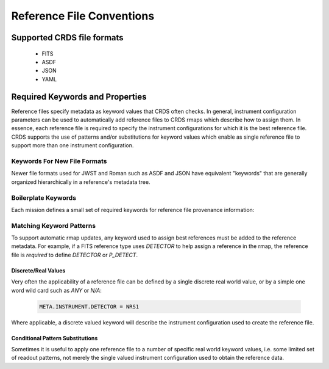 Reference File Conventions
==========================

Supported CRDS file formats
---------------------------

  - FITS
  - ASDF
  - JSON
  - YAML

Required Keywords and Properties
--------------------------------

Reference files specify metadata as keyword values that CRDS often checks.  In
general, instrument configuration parameters can be used to automatically add
reference files to CRDS rmaps which describe how to assign them.  In essence,
each reference file is required to specify the instrument configurations for
which it is the best reference file.  CRDS supports the use of patterns and/or
substitutions for keyword values which enable as single reference file to
support more than one instrument configuration.

Keywords For New File Formats
.............................
 
Newer file formats used for JWST and Roman such as ASDF and JSON have equivalent
"keywords" that are generally organized hierarchically in a reference's
metadata tree.

.. tabs::

   .. group-tab:: JWST

      For JWST, the calibration code defines file format schema which show the correspondence between "data model path" and more primitive representations like FITS keywords: `Data Models Schema <https://github.com/STScI-JWST/jwst/tree/master/jwst/datamodels/schemas>`_. 
      
      The schema also describe related facts such as parameter type and valid values.  For instance, the model path:

        .. code-block:: python

            META.INSTRUMENT.DETECTOR

      is equivalent to the FITS keyword:

        .. code-block:: python

            DETECTOR

      while:

        .. code-block:: python

            META.INSTRUMENT.NAME

      corresponds to the FITS keyword:

        .. code-block:: python

            INSTRUME

      To isolate CRDS from physical file formats for JWST, CRDS generally uses datamodel paths to refer to metadata; by convention CRDS converts them to all uppercase.

      For ASDF, the equivalent metadata might be hierarchically encoded as:

        .. code-block:: python

            meta:
                instrument:
                    detector: NRS1
                    name: NIRSPEC

      In this case, the keyword `DETECTOR` does not exist at all in ASDF, but the model path still does.

   .. group-tab:: ROMAN

      Roman calibration code defines the file format schema of `.asdf` files via `Roman Datamodels`. To isolate CRDS from physical file formats for Roman, CRDS generally uses datamodel paths to refer to metadata; by convention CRDS converts them to all uppercase. For example, the file metadata might be hierarchically encoded as

        .. code-block:: python

            roman:
                meta:
                    instrument:
                        detector: WFI01
                        name: WFI

      For CRDS, this is equivalent to:

        .. code-block:: python
            
            'ROMAN.META.INSTRUMENT.NAME': 'WFI'
            'ROMAN.META.INSTRUMENT.DETECTOR': 'WFI01'


Boilerplate Keywords
....................

Each mission defines a small set of required keywords for reference file provenance information:

.. tabs::

   .. group-tab:: HST

       .. table:: Boiler Plate Keywords
        :widths: auto
        
        ===============  =====================
        FITS             VALUES
        ===============  =====================
        TELESCOP         HST
        INSTRUME         ACS
        FILETYPE         BIAS
        USEAFTER         2017-10-01T00:00:00
        PEDIGREE         DUMMY, GROUND, IN FLIGHT
        HISTORY          File creation notes
        COMMENT          Additional notes
        DESCRIP          Brief description
        ===============  =====================

   .. group-tab:: JWST

       .. table:: Boiler Plate Keywords
        :widths: auto
        
        ===============  ====================   =====================
        FITS             DATAMODELS             VALUES
        ===============  ====================   =====================
        TELESCOP         META.TELESCOPE         JWST
        INSTRUME         META.INSTRUMENT.NAME   MIRI
        REFTYPE          META.REFERENCE.TYPE    DARK
        USEAFTER         META.USEAFTER          2017-10-01T00:00:00
        AUTHOR           META.AUTHOR            Homer Simpson
        PEDIGREE         META.PEDIGREE          DUMMY, GROUND, IN FLIGHT
        HISTORY          META.HISTORY           File creation notes
        DESCRIP          META.DESCRIPTION       Brief description
        ===============  ====================   =====================

   .. group-tab:: ROMAN

       .. table:: Boiler Plate Keywords
        :widths: auto
        
        ==========================   =====================
        ROMAN_DATAMODELS             VALUES
        ==========================   =====================
        ROMAN.META.TELESCOPE         ROMAN
        ROMAN.META.INSTRUMENT.NAME   MIRI
        ROMAN.META.REFERENCE.TYPE    DARK
        ROMAN.META.USEAFTER          2017-10-01T00:00:00
        ROMAN.META.AUTHOR            Homer Simpson
        ROMAN.META.PEDIGREE          DUMMY, GROUND, IN FLIGHT
        ROMAN.META.HISTORY           File creation notes
        ROMAN.META.DESCRIPTION       Brief description
        ==========================   =====================


Matching Keyword Patterns
.........................

To support automatic rmap updates, any keyword used to assign best references
must be added to the reference metadata.  For example, if a FITS reference type
uses `DETECTOR` to help assign a reference in the rmap, the reference file is
*required* to define `DETECTOR` or `P_DETECT`.

Discrete/Real Values
++++++++++++++++++++

Very often the applicability of a reference file can be defined by a single
discrete real world value, or by a simple one word wild card such as `ANY` or
`N/A`:

  .. code-block:: python
    
      META.INSTRUMENT.DETECTOR = NRS1

Where applicable, a discrete valued keyword will describe the instrument
configuration used to create the reference file.


Conditional Pattern Substitutions
+++++++++++++++++++++++++++++++++

Sometimes it is useful to apply one reference file to a number of specific real
world keyword values, i.e. some limited set of readout patterns, not merely the
single valued instrument configuration used to obtain the reference data.

.. tabs::

   .. group-tab:: HST

      HST used hidden substitution rules built into CDBS and CRDS to describe patterns of values not suitable for FITS keywords:

        .. code-block:: python

            {'acs': {
                'APERTURE': {
                    "DETECTOR=='WFC' and APERTURE=='ANY_FULL' and DATE_OBS < '2016-09-25'": 'NONE|WFC|WFC-FIX|WFC1|WFC1-CTE|WFC1-FIX|WFC1-IRAMP|WFC1-MRAMP|WFC2|WFC2-FIX|WFC2-MRAMP|WFC2-ORAMP|WFCENTER|WFC1A-512|WFC1B-512|WFC2C-512|WFC2D-512|WFC1A-1K|WFC1B-1K|WFC2C-1K|WFC2D-1K|WFC1A-2K|WFC1B-2K|WFC2C-2K|WFC2D-2K', 
                    "DETECTOR=='WFC' and APERTURE=='ANY_FULL' and DATE_OBS >= '2016-09-25'": 'NONE|WFC|WFC-FIX|WFC1|WFC1-CTE|WFC1-FIX|WFC1-IRAMP|WFC1-MRAMP|WFC2|WFC2-FIX|WFC2-MRAMP|WFC2-ORAMP|WFCENTER|WFC1A-512|WFC1B-512|WFC2C-512|WFC2D-512|WFC1A-1K|WFC1B-1K|WFC2C-1K|WFC2D-1K|WFC1A-2K|WFC1B-2K|WFC2C-2K|WFC2D-2K|WFC1-POL0V|WFC1-POL60V|WFC1-POL120V|WFC1-POL0UV|WFC1-POL60UV|WFC1-POL120UV|WFC1-IRAMPQ|WFC1-MRAMPQ|WFC2-MRAMPQ|WFC2-ORAMPQ|WFC1-SMFL|WFC2-SMFL',
                    "DETECTOR=='WFC' and APERTURE=='ANY_WFC1_2K' and DATE_OBS < '2016-09-25'": 'WFC1-2K|WFC1-POL0UV|WFC1-POL0V|WFC1-POL120UV|WFC1-POL120V|WFC1-POL60UV|WFC1-POL60V|WFC1-IRAMPQ|WFC1-MRAMPQ|WFC1-SMFL',
                    "DETECTOR=='WFC' and APERTURE=='ANY_WFC1_2K' and DATE_OBS >= '2016-09-25'": 'WFC1-2K',
                    "DETECTOR=='WFC' and APERTURE=='ANY_WFC2_2K' and DATE_OBS < '2016-09-25'": 'WFC2-2K|WFC2-POL0UV|WFC2-POL0V|WFC2-POL120UV|WFC2-POL120V|WFC2-POL60UV|WFC2-POL60V|WFC2-MRAMPQ|WFC2-ORAMPQ|WFC2-SMFL',
                    "DETECTOR=='WFC' and APERTURE=='ANY_WFC2_2K' and DATE_OBS >= '2016-09-25'": 'WFC2-2K',
                },
                'CCDAMP': {
                    "DETECTOR=='HRC' and CCDAMP=='ANY'": 'A|ABCD|AD|B|BC|C|D',
                    "DETECTOR=='WFC' and CCDAMP=='ABCDALL'": 'A|ABCD|B|C|D',
                    "DETECTOR=='WFC' and CCDAMP=='ANY'": 'A|ABCD|AD|B|BC|C|D',
                },
                'CCDGAIN': {
                    "DETECTOR=='HRC' and CCDGAIN=='-1'": '1.0|2.0|4.0|8.0',
                    "DETECTOR=='WFC' and CCDGAIN=='-1'": '0.5|1.0|1.4|2.0',
                    "DETECTOR in ['WFC', 'HRC'] and CCDGAIN=='-999'": '1.0|2.0|4.0|8.0',
                    "DETECTOR in ['WFC', 'HRC'] and CCDGAIN=='-999.0'": '1.0|2.0|4.0|8.0',
                },
                'FILTER1': {
                    "DETECTOR=='HRC' and FILTER1=='ANY'": 'CLEAR1S|F475W|F502N|F550M|F555W|F606W|F625W|F658N|F658N|F775W|F850LP|F892N|G800L|POL0UV|POL120UV|POL60UV',
                    "DETECTOR=='SBC' and FILTER1=='ANY' and OBSTYPE=='IMAGING'": 'BLOCK1|BLOCK2|BLOCK3|BLOCK4|F115LP|F122M|F125LP|F140LP|F150LP|F165LP',
                    "DETECTOR=='SBC' and FILTER1=='ANY' and OBSTYPE=='SPECTROSCOPIC'": 'PR110L|PR130L',
                    "DETECTOR=='WFC' and FILTER1=='ANY'": 'CLEAR1L|F475W|F502N|F550M|F555W|F606W|F625W|F658N|F775W|F850LP|F892N|G800L|POL0UV|POL120UV|POL60UV'
                },
                'FILTER2': {
                    "DETECTOR=='HRC' and FILTER2=='ANY'": 'CLEAR2L|CLEAR2S|F220W|F250W|F330W|F344N|F435W|F660N|F814W|FR388N|FR459M|FR505N|FR656N|FR914M|POL0V|POL120V|POL60V|PR200L',
                    "DETECTOR=='WFC' and FILTER2=='ANY'": 'CLEAR2L|F330W|F435W|F660N|F814W|FR1016N|FR388N|FR423N|FR459M|FR462N|FR505N|FR551N|FR601N|FR647M|FR656N|FR716N|FR782N|FR853N|FR914M|FR931N|POL0V|POL120V|POL60V'
                },
                'FLASHCUR': {"FLASHCUR=='ANY'": 'HIGH|LOW|MED'},
                'LRFWAVE' : {
                    "LRFWAVE == '3774.0'" : 'between 3710 3826',
                    "LRFWAVE == '3880.0'" : 'between 3826 3936',
                    "LRFWAVE == '3992.0'" : 'between 3936 4051',
                    "LRFWAVE == '4105.0'" : 'between 4051 4167',
                    "LRFWAVE == '4230.0'" : 'between 4167 4296',
                    "LRFWAVE == '4362.0'" : 'between 4296 4421',
                    "LRFWAVE == '4488.0'" : 'between 4421 4554',
                    "LRFWAVE == '4620.0'" : 'between 4554 4686',
                    "LRFWAVE == '4752.0'" : 'between 4686 4821',
                    "LRFWAVE == '5038.0'" : 'between 4821 5271',
                    "LRFWAVE == '5491.0'" : 'between 5271 5751',
                    "LRFWAVE == '5998.0'" : 'between 5751 6271',
                    "LRFWAVE == '6505.0'" : 'between 6271 6851',
                    "LRFWAVE == '7205.0'" : 'between 6851 7471',
                    "LRFWAVE == '7836.0'" : 'between 7471 8161',
                },
              'OBSTYPE': {
                  "DETECTOR=='HRC' and FILTER1=='G800L' and OBSTYPE=='ANY'": 'CORONAGRAPHIC|IMAGING'
              },
              'NAXIS1': {"DETECTOR=='WFC' and APERTURE=='ANY_FULL'": 'ANY',},
              'NAXIS2': {"DETECTOR=='WFC' and APERTURE=='ANY_FULL'": 'ANY',},
              'LTV1': {"DETECTOR=='WFC' and APERTURE=='ANY_FULL'": 'ANY',},
              'LTV2': {"DETECTOR=='WFC' and APERTURE=='ANY_FULL'": 'ANY',},
              'SHUTRPOS': {"SHUTRPOS=='ANY'": 'A|B'},
            },
            'cos': {
                'LIFE_ADJ': {
                    "LIFE_ADJ=='-11'": '-1.0|1.0',
                    "LIFE_ADJ=='-11.0'": '-1.0|1.0'
                },
                'OPT_ELEM': {
                    "DETECTOR=='FUV' and OPT_ELEM=='ANY'": 'G130M|G140L|G160M',
                    "DETECTOR=='NUV' and OPT_ELEM=='ANY'": 'G185M|G225M|G230L|G285M|MIRRORA|MIRRORB'
                }
            },
            'stis': {
                'APERTURE': {
                    "OBSTYPE=='IMAGING' and OPT_ELEM=='MIRCUV' and APERTURE=='ANY'": '25MAMA|2X2|6X6|F25NDQ1|F25NDQ2|F25NDQ3|F25NDQ4',
                    "OBSTYPE=='IMAGING' and OPT_ELEM=='MIRFUV' and APERTURE=='ANY'": 'F25LYA|F25ND3|F25ND5|F25NDQ|F25NDQ1|F25NDQ2|F25NDQ3|F25NDQ4|F25QTZ|F25SRF2',
                    "OBSTYPE=='IMAGING' and OPT_ELEM=='MIRNUV' and APERTURE=='ANY'": '25MAMA|2X2|6X6|F25CIII|F25CN182|F25CN270|F25MGII|F25ND3|F25ND5|F25NDQ|F25NDQ1|F25NDQ2|F25NDQ3|F25NDQ4|F25QTZ|F25SRF2',
                    "OBSTYPE=='IMAGING' and OPT_ELEM=='MIRVIS' and APERTURE=='ANY'": '0.05X29|0.05X31NDA|0.05X31NDB|0.09X29|0.1X0.03|0.1X0.06|0.1X0.09|0.1X0.2|0.2X0.05ND|0.2X0.06|0.2X0.06FPA|0.2X0.06FPB|0.2X0.06FPC|0.2X0.06FPD|0.2X0.06FPE|0.2X0.09|0.2X0.2|0.2X0.2FPA|0.2X0.2FPB|0.2X0.2FPC|0.2X0.2FPD|0.2X0.2FPE|0.2X0.5|0.2X29|0.3X0.05ND|0.3X0.06|0.3X0.09|0.3X0.2|0.5X0.5|1X0.06|1X0.2|25MAMA|2X2|31X0.05NDA|31X0.05NDB|31X0.05NDC|36X0.05N45|36X0.05P45|36X0.6N45|36X0.6P45|50CCD|50CORON|52X0.05|52X0.05F1|52X0.05F2|52X0.1|52X0.1B0.5|52X0.1B1.0|52X0.1B3.0|52X0.1F1|52X0.1F2|52X0.2|52X0.2F1|52X0.2F2|52X0.5|52X0.5F1|52X0.5F2|52X2|52X2F1|52X2F2|6X0.06|6X0.2|6X0.5|6X6|F25CIII|F25CN182|F25CN270|F25LYA|F25MGII|F25ND3|F25ND5|F25NDQ|F25NDQ1|F25NDQ2|F25NDQ3|F25NDQ4|F25QTZ|F25SRF2|F28X50LP|F28X50OII|F28X50OIII'
                },
                'CCDAMP': {"CCDAMP=='ANY'": 'A|B|C|D'},
                'CCDGAIN': {"CCDGAIN=='-1'": '1.0|2.0|4.0|8.0'},
                'CENWAVE': {
                    "OBSTYPE=='SPECTROSCOPIC' and OPT_ELEM=='E140H' and CENWAVE=='-1'": '1234.0|1271.0|1307.0|1343.0|1380.0|1416.0|1453.0|1489.0|1526.0|1562.0|1598.0',
                    "OBSTYPE=='SPECTROSCOPIC' and OPT_ELEM=='E140M' and CENWAVE=='-1'": '1425.0',
                    "OBSTYPE=='SPECTROSCOPIC' and OPT_ELEM=='E230H' and CENWAVE=='-1'": '1763.0|1813.0|1863.0|1913.0|1963.0|2013.0|2063.0|2113.0|2163.0|2213.0|2263.0|2313.0|2363.0|2413.0|2463.0|2513.0|2563.0|2613.0|2663.0|2713.0|2762.0|2812.0|2862.0|2912.0|2962.0|3012.0',
                    "OBSTYPE=='SPECTROSCOPIC' and OPT_ELEM=='E230M' and CENWAVE=='-1'": '1978.0|2124.0|2269.0|2415.0|2561.0|2707.0',
                    "OBSTYPE=='SPECTROSCOPIC' and OPT_ELEM=='G140L' and CENWAVE=='-1'": '1425.0|1575.0',
                    "OBSTYPE=='SPECTROSCOPIC' and OPT_ELEM=='G140M' and CENWAVE=='-1'": '1173.0|1218.0|1222.0|1272.0|1321.0|1371.0|1387.0|1400.0|1420.0|1470.0|1518.0|1540.0|1550.0|1567.0|1616.0|1640.0|1665.0|1714.0',
                    "OBSTYPE=='SPECTROSCOPIC' and OPT_ELEM=='G230L' and CENWAVE=='-1'": '2376.0',
                    "OBSTYPE=='SPECTROSCOPIC' and OPT_ELEM=='G230LB' and CENWAVE=='-1'": '2375.0',
                    "OBSTYPE=='SPECTROSCOPIC' and OPT_ELEM=='G230M' and CENWAVE=='-1'": '1687.0|1769.0|1851.0|1884.0|1933.0|2014.0|2095.0|2176.0|2257.0|2338.0|2419.0|2499.0|2579.0|2600.0|2659.0|2739.0|2800.0|2818.0|2828.0|2898.0|2977.0|3055.0',
                    "OBSTYPE=='SPECTROSCOPIC' and OPT_ELEM=='G230MB' and CENWAVE=='-1'": '1713.0|1854.0|1995.0|2135.0|2276.0|2416.0|2557.0|2697.0|2794.0|2836.0|2976.0|3115.0',
                    "OBSTYPE=='SPECTROSCOPIC' and OPT_ELEM=='G430L' and CENWAVE=='-1'": '4300.0',
                    "OBSTYPE=='SPECTROSCOPIC' and OPT_ELEM=='G430M' and CENWAVE=='-1'": '3165.0|3305.0|3423.0|3680.0|3843.0|3936.0|4194.0|4451.0|4706.0|4781.0|4961.0|5093.0|5216.0|5471.0',
                    "OBSTYPE=='SPECTROSCOPIC' and OPT_ELEM=='G750L' and CENWAVE=='-1'": '7751.0|8975.0',
                    "OBSTYPE=='SPECTROSCOPIC' and OPT_ELEM=='G750M' and CENWAVE=='-1'": '10363.0|5734.0|6094.0|6252.0|6581.0|6768.0|7283.0|7795.0|8311.0|8561.0|8825.0|9286.0|9336.0|9806.0|9851.0',
                    "OBSTYPE=='SPECTROSCOPIC' and OPT_ELEM=='PRISM' and CENWAVE=='-1'": '1200.0|2125.0',
                    "OBSTYPE=='SPECTROSCOPIC' and OPT_ELEM=='X140H' and CENWAVE=='-1'": '1232.0|1269.0|1305.0|1341.0|1378.0|1414.0|1451.0|1487.0|1523.0|1560.0|1587.0',
                    "OBSTYPE=='SPECTROSCOPIC' and OPT_ELEM=='X140M' and CENWAVE=='-1'": '1425.0',
                    "OBSTYPE=='SPECTROSCOPIC' and OPT_ELEM=='X230H' and CENWAVE=='-1'": '1760.0|1810.0|1860.0|1910.0|1960.0|2010.0|2060.0|2110.0|2160.0|2210.0|2261.0|2310.0|2360.0|2410.0|2460.0|2511.0|2560.0|2610.0|2660.0|2710.0|2760.0|2810.0|2860.0|2910.0|2960.0|3010.0',
                    "OBSTYPE=='SPECTROSCOPIC' and OPT_ELEM=='X230M' and CENWAVE=='-1'": '1975.0|2122.0|2268.0|2414.0|2560.0|2703.0'
                },
                'DETECTOR': {"DETECTOR=='ANY'": 'CCD|FUV-MAMA|NUV-MAMA'},
                'OBSTYPE': {"OBSTYPE=='ANY'": 'IMAGING|SPECTROSCOPIC'},
                'OPT_ELEM': {
                    "OBSTYPE=='IMAGING' and OPT_ELEM=='ANY'": 'MIRCUV|MIRFUV|MIRNUV|MIRVIS',
                    "OBSTYPE=='SPECTROSCOPIC' and OPT_ELEM=='ANY'": 'E140H|E140M|E230H|E230M|G140L|G140M|G230L|G230LB|G230M|G230MB|G430L|G430M|G750L|G750M|PRISM|X140H|X140M|X230H|X230M'
                }
            },
            'wfc3': {
                'APERTURE': {
                    "DETECTOR=='UVIS' and BINAXIS1=='1' and BINAXIS2=='1' and APERTURE=='CHIP1_SUB_NOCORNERS'": 'UVIS1-2K4-SUB|UVIS1-M512-SUB',
                    "DETECTOR=='UVIS' and BINAXIS1=='1' and BINAXIS2=='1' and APERTURE=='CHIP2_SUB_NOCORNERS'": 'UVIS2-2K4-SUB|UVIS2-M512-SUB',
                    "DETECTOR=='UVIS' and BINAXIS1=='1' and BINAXIS2=='1' and APERTURE=='CUSTOM_SUBARRAYS'": 'G280-REF|UVIS|UVIS-CENTER|UVIS-FIX|UVIS-QUAD|UVIS-QUAD-FIX|UVIS1|UVIS1-FIX|UVIS2|UVIS2-FIX',
                    "DETECTOR=='UVIS' and BINAXIS1=='1' and BINAXIS2=='1' and APERTURE=='FULLFRAME_2AMP'": 'UVIS|UVIS-CENTER|UVIS-FIX|UVIS1|UVIS1-FIX|UVIS2|UVIS2-FIX',
                    "DETECTOR=='UVIS' and BINAXIS1=='1' and BINAXIS2=='1' and APERTURE=='FULLFRAME_4AMP'": 'G280-REF|UVIS|UVIS-CENTER|UVIS-FIX|UVIS-IR-FIX|UVIS-QUAD|UVIS-QUAD-FIX|UVIS1|UVIS1-FIX|UVIS2|UVIS2-FIX|UVIS2-C512C-CTE|UVIS2-C1K1C-CTE',
                    "DETECTOR=='UVIS' and BINAXIS1=='1' and BINAXIS2=='1' and APERTURE=='QUAD_CORNER_SUBARRAYS'": 'UVIS-QUAD-SUB|UVIS1-2K2A-SUB|UVIS1-2K2B-SUB|UVIS1-C512A-SUB|UVIS1-C512B-SUB|UVIS2-2K2C-SUB|UVIS2-2K2D-SUB|UVIS2-C1K1C-SUB|UVIS2-C512C-SUB|UVIS2-C512D-SUB|UVIS2-M1K1C-SUB|UVIS2-M512C-SUB',
                    "DETECTOR=='UVIS' and BINAXIS1=='2' and BINAXIS2=='2' and APERTURE=='ANY'": 'G280-REF|UVIS|UVIS-CENTER|UVIS-FIX|UVIS-IR-FIX|UVIS-QUAD|UVIS-QUAD-FIX|UVIS1|UVIS1-FIX|UVIS2|UVIS2-FIX',
                    "DETECTOR=='UVIS' and BINAXIS1=='3' and BINAXIS2=='3' and APERTURE=='ANY'": 'G280-REF|UVIS|UVIS-CENTER|UVIS-FIX|UVIS-IR-FIX|UVIS-QUAD|UVIS-QUAD-FIX|UVIS1|UVIS1-FIX|UVIS2|UVIS2-FIX'
                },
                'CCDAMP': {
                    "CCDAMP=='ANY'": 'A|ABCD|AC|AD|B|BC|BD|C|D',
                    "CCDAMP=='SINGLE_AMP'": 'A|B|C|D'
                },
                'CCDGAIN': {
                    "DETECTOR=='IR' and CCDGAIN=='-1'": '2.0|2.5|3.0|4.0',
                    "DETECTOR=='IR' and CCDGAIN=='-1.'": '2.0|2.5|3.0|4.0',
                    "DETECTOR=='UVIS' and CCDGAIN=='-1'": '1.0|1.5|2.0|4.0',
                    "DETECTOR=='UVIS' and CCDGAIN=='-1.'": '1.0|1.5|2.0|4.0'
                },
                'CHINJECT': {"CHINJECT=='ANY'": 'CONT|LINE10|LINE17|LINE25|NONE'},
                'FILTER': {
                    "DETECTOR=='IR' and FILTER=='ANY'": 'BLANK|F093W|F098M|F105W|F110W|F125W|F126N|F127M|F128N|F130N|F132N|F139M|F140W|F153M|F160W|F164N|F167N',
                    "DETECTOR=='UVIS' and FILTER=='ANY'": 'CLEAR|F200LP|F218W|F225W|F275W|F280N|F300X|F336W|F343N|F350LP|F373N|F390M|F390W|F395N|F410M|F438W|F467M|F469N|F475W|F475X|F487N|F502N|F547M|F555W|F588N|F600LP|F606W|F621M|F625W|F631N|F645N|F656N|F657N|F658N|F665N|F673N|F680N|F689M|F763M|F775W|F814W|F845M|F850LP|F953N|FQ232N|FQ243N|FQ378N|FQ387N|FQ422M|FQ436N|FQ437N|FQ492N|FQ508N|FQ575N|FQ619N|FQ634N|FQ672N|FQ674N|FQ727N|FQ750N|FQ889N|FQ906N|FQ924N|FQ937N'
                },
                'SAMP_SEQ': {
                    "SAMP_SEQ=='ANY'": 'MIF1200|MIF1500|MIF600|MIF900|NONE|RAPID|SPARS10|SPARS100|SPARS200|SPARS25|SPARS350|SPARS50|STEP100|STEP200|STEP25|STEP400|STEP50|UNKNOWN'
                }
              }
            }

      The HST substition patterns above are of the form:

        .. code-block:: python

            <instrument>
                <keyword>
                  <condition1> : <substitution1>
                  <condition2> : <substitution2>
                  ...
      
      For each rmap update for *instrument*,  for each matching *keyword*, each *condition* is evaluated with respect to the reference file header.  If the *condition* is *True* then the corresponding *substitution* is used to replace the value of *keyword* for the purposes of updating the rmap.

   .. group-tab:: JWST

      JWST uses a more explicit approach where patterns are specified directly via reference metadata.  The CAL code data models define optional keywords beginning with *P_* that can have or-ed values. For instance, in FITS parlance:

        .. code-block:: python
          
            P_DETECT = NRCA1 | NRCA4 |

      means that the reference file should be used for both `DETECTOR=NRCA1` and `DETECTOR=NRCA4`.  Typically the *P_* keyword name is truncated to the FITS 8 character limit as needed.

      The trailing `|` is required to satisfy the calibration code data model
      schema checks of allowed patterns.
      
      If no pattern keyword is defined, CRDS will use the equivalent normal keyword specified to update the matching rules. In terms of datamodels paths, the above value would be specified similarly:

        .. code-block:: python
            
            META.INSTRUMENT.P_DETECTOR = NRCA1 | NRCA4 |
      
      The following table defines the pattern keywords currently supported for JWST:

      .. table:: JWST Pattern Keyword Names
              :widths: auto
              
              =========   =========== ===========================
              FITS        ``P_`` FITS ``P_`` DATAMODELS
              =========   =========== ===========================
              EXP_TYPE    P_EXP_TY    META.EXPOSURE.P_EXPTYPE
              BAND        P_BAND      META.INSTRUMENT.P_BAND
              DETECTOR    P_DETECT    META.INSTRUMENT.P_DETECTOR
              CHANNEL     P_CHANNE    META.INSTRUMENT.P_CHANNEL
              FILTER      P_FILTER    META.INSTRUMENT.P_FILTER
              GRATING     P_GRATIN    META.INSTRUMENT.P_GRATING
              PUPIL       P_PUPIL     META.INSTRUMENT.P_PUPIL
              MODULE      P_MODULE    META.INSTRUMENT.MODULE
              SUBARRAY    P_SUBARR    META.SUBARRAY.P_SUBARRAY
              READPATT    P_READPA    META.EXPOSURE.P_READPATT
              =========   =========== ===========================
      
      Each ``P_`` keyword is explicitly defined in CRDS code as well as the CAL code
      data models.  Relative to HST substitutions, the advantage of the JWST ``P_``
      keywords is that the pattern values can be defined in arbitrary combinations
      in the reference files instead of CRDS code.

   .. group-tab:: ROMAN

      Roman uses the more explicit approach where patterns are specified directly via reference metadata.  Roman datamodels code defines optional keywords beginning with *P_* that can have or-ed values. For instance, in ASDF parlance:

        .. code-block:: python
          
            P_OPTICAL_ELEMENT = F213 | F158 |

      means that the reference file should be used for both `OPTICAL_ELEMENT=F213` and `OPTICAL_ELEMENT=F158`.

      The trailing `|` is required to satisfy the calibration code data model schema checks of allowed patterns.
      
      If no pattern keyword is defined, CRDS will use the equivalent normal keyword specified to update the matching rules. In terms of datamodels paths, the above value would be specified similarly:

        .. code-block:: python
            
            roman.meta.instrument.p_optical_element = F213 | F158 |
      
      The following table defines the pattern keywords currently supported for Roman:

      .. table:: Roman Pattern Keyword Names
              :widths: auto
              
              ================  =================  =======================================
              CRDS              ``P_`` ASDF        ``P_`` ROMAN DATAMODELS               
              ================  =================  =======================================
              OPTICAL_ELEMENT   P_OPTICAL_ELEMENT  ROMAN.META.INSTRUMENT.P_OPTICAL_ELEMENT
              ================  =================  =======================================
      
      Each ``P_`` keyword is explicitly defined in CRDS code as well as the CAL code
      data models.  Relative to HST substitutions, the advantage of the ROMAN ``P_``
      keywords is that the pattern values can be defined in arbitrary combinations
      in the reference files instead of CRDS code.  
